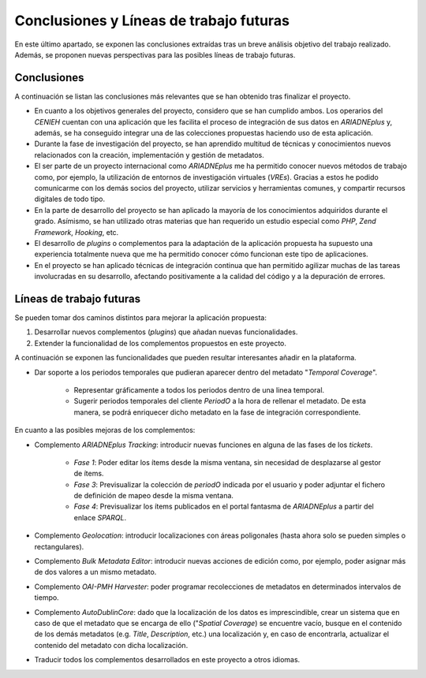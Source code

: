 ========================================
Conclusiones y Líneas de trabajo futuras
========================================

En este último apartado, se exponen las conclusiones extraídas tras un breve análisis objetivo del trabajo realizado. Además, se proponen nuevas perspectivas para las posibles líneas de trabajo futuras.

Conclusiones
------------
A continuación se listan las conclusiones más relevantes que se han obtenido tras finalizar el proyecto.

- En cuanto a los objetivos generales del proyecto, considero que se han cumplido ambos. Los operarios del *CENIEH* cuentan con una aplicación que les facilita el proceso de integración de sus datos en *ARIADNEplus* y, además, se ha conseguido integrar una de las colecciones propuestas haciendo uso de esta aplicación.
- Durante la fase de investigación del proyecto, se han aprendido multitud de técnicas y conocimientos nuevos relacionados con la creación, implementación y gestión de metadatos.
- El ser parte de un proyecto internacional como *ARIADNEplus* me ha permitido conocer nuevos métodos de trabajo como, por ejemplo, la utilización de entornos de investigación virtuales (*VREs*). Gracias a estos he podido comunicarme con los demás socios del proyecto, utilizar servicios y herramientas comunes, y compartir recursos digitales de todo tipo.
- En la parte de desarrollo del proyecto se han aplicado la mayoría de los conocimientos adquiridos durante el grado. Asímismo, se han utilizado otras materias que han requerido un estudio especial como *PHP*, *Zend Framework*, *Hooking*, etc.
- El desarrollo de *plugins* o complementos para la adaptación de la aplicación propuesta ha supuesto una experiencia totalmente nueva que me ha permitido conocer cómo funcionan este tipo de aplicaciones.
- En el proyecto se han aplicado técnicas de integración continua que han permitido agilizar muchas de las tareas involucradas en su desarrollo, afectando positivamente a la calidad del código y a la depuración de errores.

Líneas de trabajo futuras
-------------------------
Se pueden tomar dos caminos distintos para mejorar la aplicación propuesta:

1. Desarrollar nuevos complementos (*plugins*) que añadan nuevas funcionalidades.
2. Extender la funcionalidad de los complementos propuestos en este proyecto.

A continuación se exponen las funcionalidades que pueden resultar interesantes añadir en la plataforma.

- Dar soporte a los periodos temporales que pudieran aparecer dentro del metadato "*Temporal Coverage*".

   - Representar gráficamente a todos los periodos dentro de una linea temporal.
   - Sugerir periodos temporales del cliente *PeriodO* a la hora de rellenar el metadato. De esta manera, se podrá enriquecer dicho metadato en la fase de integración correspondiente.

En cuanto a las posibles mejoras de los complementos:

- Complemento *ARIADNEplus Tracking*: introducir nuevas funciones en alguna de las fases de los *tickets*.

   - *Fase 1*: Poder editar los ítems desde la misma ventana, sin necesidad de desplazarse al gestor de ítems.
   - *Fase 3*: Previsualizar la colección de *periodO* indicada por el usuario y poder adjuntar el fichero de definición de mapeo desde la misma ventana.
   - *Fase 4*: Previsualizar los ítems publicados en el portal fantasma de *ARIADNEplus* a partir del enlace *SPARQL*.

- Complemento *Geolocation*: introducir localizaciones con áreas poligonales (hasta ahora solo se pueden simples o rectangulares).
- Complemento *Bulk Metadata Editor*: introducir nuevas acciones de edición como, por ejemplo, poder asignar más de dos valores a un mismo metadato.
- Complemento *OAI-PMH Harvester*: poder programar recolecciones de metadatos en determinados intervalos de tiempo.
- Complemento *AutoDublinCore*: dado que la localización de los datos es imprescindible, crear un sistema que en caso de que el metadato que se encarga de ello ("*Spatial Coverage*) se encuentre vacío, busque en el contenido de los demás metadatos (e.g. *Title*, *Description*, etc.) una localización y, en caso de encontrarla, actualizar el contenido del metadato con dicha localización.
- Traducir todos los complementos desarrollados en este proyecto a otros idiomas.
